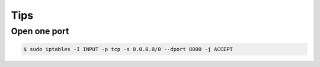 Tips
====

Open one port
--------------

.. code-block:: bash

    $ sudo iptables -I INPUT -p tcp -s 0.0.0.0/0 --dport 8000 -j ACCEPT


